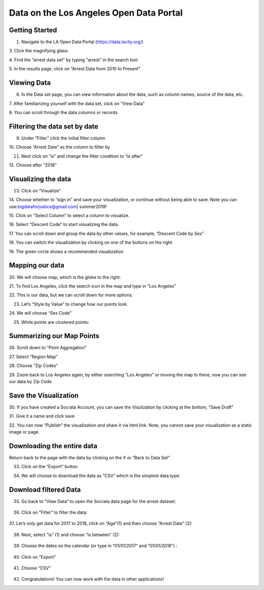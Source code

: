 .. _data_portal:

Data on the Los Angeles Open Data Portal
==========================================================================

Getting Started
---------------

1. Navigate to the LA Open Data Portal (\ https://data.lacity.org/\ )

|dp_image0|

3. Click the magnifying glass:
|dp_image1|

4. Find the “arrest data set” by typing “arrest” in the search tool
|dp_image2|

5. In the results page, click on “Arrest Data from 2010 to Present”
|dp_image3|

Viewing Data
------------

6. In the Data set page, you can view information about the data, such
   as column names, source of the data, etc.

7. After familiarizing yourself with the data set, click on “View Data”
|dp_image4| 

8. You can scroll through the data columns or records
|dp_image5|

Filtering the data set by date
------------------------------

9.  Under “Filter” click the initial filter column

10. Choose “Arrest Date” as the column to filter by
|dp_image6|

11. Next click on “is” and change the filter condition to “is
    after”
|dp_image7|

12. Choose after “2016”
|dp_image8|

Visualizing the data
--------------------

13. Click on “Visualize”

14. Choose whether to “sign in” and save your visualization, or continue without being able to save.
Note you can use:\ bigdataforjustice@gmail.com\ \| summer2019!

15. Click on “Select Column” to select a column to visualize.
|dp_image9|

16. Select “Descent Code” to start visualizing the data.
|dp_image10|

17. You can scroll down and group the data by other values, for example, “Descent Code by Sex”
|dp_image11|

18. You can switch the visualization by clicking on one of the buttons on the right
|dp_image12|

19. The green circle shows a recommended visualization
|dp_image13|

Mapping our data
----------------

20. We will choose map, which is the globe to the right:
|dp_image14|

21. To find Los Angeles, click the search icon in the map and type in “Los Angeles”
|dp_image15|

22. This is our data, but we can scroll down for more options:
|dp_image16| 

23. Let’s “Style by Value” to change how our points look.

|dp_image17|

24. We will choose “Sex Code”
|dp_image18|

25. White points are clustered points:

|dp_image19|

Summarizing our Map Points
--------------------------

26. Scroll down to “Point Aggregation”
|dp_image20|

27. Select “Region Map”
|dp_image21|

28. Choose “Zip Codes”
|dp_image22|

29. Zoom back to Los Angeles again, by either searching “Los Angeles” or
moving the map to there, now you can see our data by Zip Code
|dp_image23|

Save the Visualization
----------------------

30. If you have created a Socrata Account, you can save the Visulization by clicking at the bottom, “Save Draft”
|dp_image24|

31. Give it a name and click save
|dp_image25| 

32. You can now “Publish” the visualization and share it via html link. Note, you cannot save your visualization as a static image or
page.

Downloading the entire data
---------------------------

Return back to the page with the data by clicking on the X or “Back to
Data Set”
|dp_image26|

33. Click on the “Export” button

|dp_image27|

34. We will choose to download the data as “CSV” which is the simplest data type:

..

   |dp_image28|

Download filtered Data
----------------------

35. Go back to “View Data” to open the Socrata data page for the arrest
    dataset:

..

   |dp_image29|

36. Click on “Filter” to filter the data:

..

   |dp_image30|

37. Let’s only get data for 2017 to 2018, click on “Age”(1) and then
choose “Arrest Date” (2):

..

   |dp_image31|

38. Next, select “is” (1) and choose “is between” (2):

..

   |dp_image32|

39. Choose the dates on the calendar (or type in “01/01/2017” and “01/01/2018”) :

..

   |dp_image33|

40. Click on “Export”

..

   |dp_image34|

41. Choose “CSV”

..

   |dp_image35|

42. Congratulations! You can now work with the data in other applications!

..

.. |dp_image0| image:: ../media/dp_image0.png
.. |dp_image1| image:: ../media/dp_image1.png
   :width: 6.49375in
   :height: 4.15833in
.. |dp_image2| image:: ../media/dp_image2.png
   :width: 6.5in
   :height: 4.14306in
.. |dp_image3| image:: ../media/dp_image3.png
.. |dp_image4| image:: ../media/dp_image4.png
.. |dp_image5| image:: ../media/dp_image5.png
.. |dp_image6| image:: ../media/dp_image6.png
.. |dp_image7| image:: ../media/dp_image7.png
.. |dp_image8| image:: ../media/dp_image8.png
   :width: 6.49583in
   :height: 4.15625in
.. |dp_image9| image:: ../media/dp_image9.png
   :width: 6.5in
   :height: 4.21458in
.. |dp_image10| image:: ../media/dp_image10.png
   :width: 6.5in
   :height: 4.19931in
.. |dp_image11| image:: ../media/dp_image11.png
.. |dp_image12| image:: ../media/dp_image12.png
.. |dp_image13| image:: ../media/dp_image13.png
   :width: 6.5in
   :height: 4.14306in
.. |dp_image14| image:: ../media/dp_image14.png
   :width: 6.5in
   :height: 3.92153in
.. |dp_image15| image:: ../media/dp_image15.png
.. |dp_image16| image:: ../media/dp_image16.png
   :width: 6.5in
   :height: 4.06476in
.. |dp_image17| image:: ../media/dp_image17.png
   :width: 6.5in
   :height: 4.21806in
.. |dp_image18| image:: ../media/dp_image18.png
   :width: 6.5in
   :height: 4.21806in
.. |dp_image19| image:: ../media/dp_image19.png
.. |dp_image20| image:: ../media/dp_image20.png
   :width: 6.5in
   :height: 4.21806in
.. |dp_image21| image:: ../media/dp_image21.png
   :width: 6.5in
   :height: 4.21806in
.. |dp_image22| image:: ../media/dp_image22.png
   :width: 6.5in
   :height: 3.11389in
.. |dp_image23| image:: ../media/dp_image23.png
   :width: 6.49583in
   :height: 4.15625in
.. |dp_image24| image:: ../media/dp_image24.png
   :width: 6.5in
   :height: 4.16181in
.. |dp_image25| image:: ../media/dp_image25.png
   :width: 6.5in
   :height: 4.16181in
.. |dp_image26| image:: ../media/dp_image26.png
   :width: 6.5in
   :height: 3.75in
.. |dp_image27| image:: ../media/dp_image27.png
   :width: 6.5in
   :height: 3.95833in
.. |dp_image28| image:: ../media/dp_image28.png
   :width: 6.5in
   :height: 3.75in
.. |dp_image29| image:: ../media/dp_image29.png
   :width: 6.5in
   :height: 3.75in
.. |dp_image30| image:: ../media/dp_image30.png
   :width: 6.5in
   :height: 3.75in
.. |dp_image31| image:: ../media/dp_image31.png
   :width: 6.5in
   :height: 3.75in
.. |dp_image32| image:: ../media/dp_image32.png
   :width: 6.5in
   :height: 3.75in
.. |dp_image33| image:: ../media/dp_image33.png
   :width: 6.5in
   :height: 3.75in
.. |dp_image34| image:: ../media/dp_image34.png
   :width: 6.5in
   :height: 3.75in
.. |dp_image35| image:: ../media/dp_image35.png
   :width: 6.5in
   :height: 3.75in

